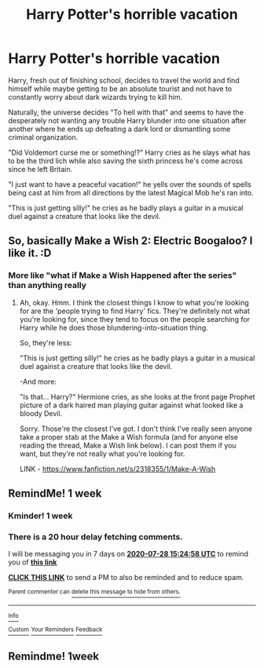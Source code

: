 #+TITLE: Harry Potter's horrible vacation

* Harry Potter's horrible vacation
:PROPERTIES:
:Author: BigBullNumber1fan
:Score: 33
:DateUnix: 1595319022.0
:DateShort: 2020-Jul-21
:FlairText: Prompt
:END:
Harry, fresh out of finishing school, decides to travel the world and find himself while maybe getting to be an absolute tourist and not have to constantly worry about dark wizards trying to kill him.

Naturally, the universe decides "To hell with that" and seems to have the desperately not wanting any trouble Harry blunder into one situation after another where he ends up defeating a dark lord or dismantling some criminal organization.

"Did Voldemort curse me or something!?" Harry cries as he slays what has to be the third lich while also saving the sixth princess he's come across since he left Britain.

"I just want to have a peaceful vacation!" he yells over the sounds of spells being cast at him from all directions by the latest Magical Mob he's ran into.

"This is just getting silly!" he cries as he badly plays a guitar in a musical duel against a creature that looks like the devil.


** So, basically Make a Wish 2: Electric Boogaloo? I like it. :D
:PROPERTIES:
:Author: Avalon1632
:Score: 12
:DateUnix: 1595321625.0
:DateShort: 2020-Jul-21
:END:

*** More like "what if Make a Wish Happened after the series" than anything really
:PROPERTIES:
:Author: BigBullNumber1fan
:Score: 12
:DateUnix: 1595321934.0
:DateShort: 2020-Jul-21
:END:

**** Ah, okay. Hmm. I think the closest things I know to what you're looking for are the 'people trying to find Harry' fics. They're definitely not what you're looking for, since they tend to focus on the people searching for Harry while he does those blundering-into-situation thing.

So, they're less:

"This is just getting silly!" he cries as he badly plays a guitar in a musical duel against a creature that looks like the devil.

-And more:

"Is that... Harry?" Hermione cries, as she looks at the front page Prophet picture of a dark haired man playing guitar against what looked like a bloody Devil.

Sorry. Those're the closest I've got. I don't think I've really seen anyone take a proper stab at the Make a Wish formula (and for anyone else reading the thread, Make a Wish link below). I can post them if you want, but they're not really what you're looking for.

LINK - [[https://www.fanfiction.net/s/2318355/1/Make-A-Wish]]
:PROPERTIES:
:Author: Avalon1632
:Score: 5
:DateUnix: 1595322482.0
:DateShort: 2020-Jul-21
:END:


** RemindMe! 1 week
:PROPERTIES:
:Author: therkleon
:Score: 1
:DateUnix: 1595345098.0
:DateShort: 2020-Jul-21
:END:

*** Kminder! 1 week
:PROPERTIES:
:Author: JOKERRule
:Score: 0
:DateUnix: 1595381860.0
:DateShort: 2020-Jul-22
:END:


*** There is a 20 hour delay fetching comments.

I will be messaging you in 7 days on [[http://www.wolframalpha.com/input/?i=2020-07-28%2015:24:58%20UTC%20To%20Local%20Time][*2020-07-28 15:24:58 UTC*]] to remind you of [[https://np.reddit.com/r/HPfanfiction/comments/hv3j4i/harry_potters_horrible_vacation/fyrufx3/?context=3][*this link*]]

[[https://np.reddit.com/message/compose/?to=RemindMeBot&subject=Reminder&message=%5Bhttps%3A%2F%2Fwww.reddit.com%2Fr%2FHPfanfiction%2Fcomments%2Fhv3j4i%2Fharry_potters_horrible_vacation%2Ffyrufx3%2F%5D%0A%0ARemindMe%21%202020-07-28%2015%3A24%3A58%20UTC][*CLICK THIS LINK*]] to send a PM to also be reminded and to reduce spam.

^{Parent commenter can} [[https://np.reddit.com/message/compose/?to=RemindMeBot&subject=Delete%20Comment&message=Delete%21%20hv3j4i][^{delete this message to hide from others.}]]

--------------

[[https://np.reddit.com/r/RemindMeBot/comments/e1bko7/remindmebot_info_v21/][^{Info}]]

[[https://np.reddit.com/message/compose/?to=RemindMeBot&subject=Reminder&message=%5BLink%20or%20message%20inside%20square%20brackets%5D%0A%0ARemindMe%21%20Time%20period%20here][^{Custom}]]
[[https://np.reddit.com/message/compose/?to=RemindMeBot&subject=List%20Of%20Reminders&message=MyReminders%21][^{Your Reminders}]]
[[https://np.reddit.com/message/compose/?to=Watchful1&subject=RemindMeBot%20Feedback][^{Feedback}]]
:PROPERTIES:
:Author: RemindMeBot
:Score: 0
:DateUnix: 1595419918.0
:DateShort: 2020-Jul-22
:END:


** Remindme! 1week
:PROPERTIES:
:Author: CreepyUncleLuke
:Score: 0
:DateUnix: 1595383710.0
:DateShort: 2020-Jul-22
:END:
